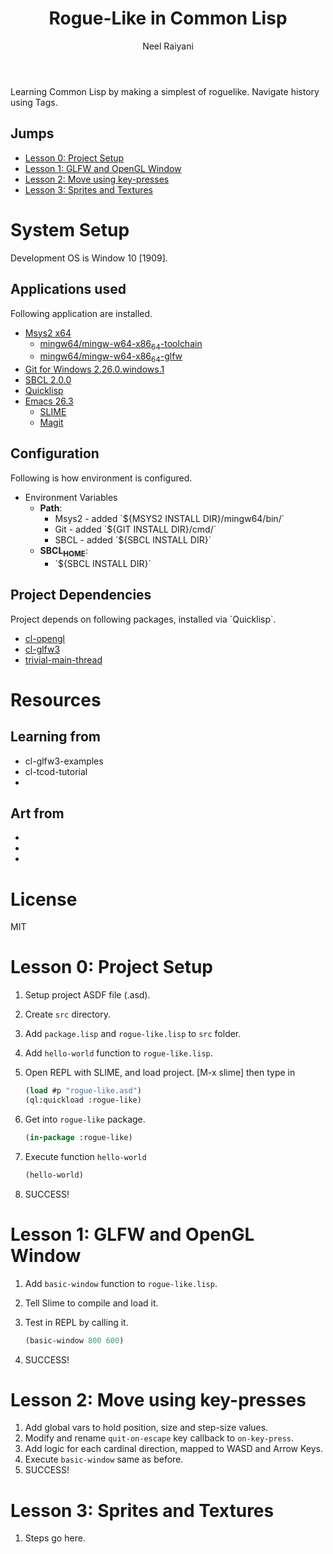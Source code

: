 #+TITLE: Rogue-Like in Common Lisp
#+AUTHOR: Neel Raiyani
#+STARTUP: content indent
#+KEYWORDS: readme

Learning Common Lisp by making a simplest of roguelike.
Navigate history using Tags.

** Jumps
- [[#lesson-0-project-setup][Lesson 0: Project Setup]]
- [[#lesson-1-glfw-and-opengl-window][Lesson 1: GLFW and OpenGL Window]]
- [[#lesson-2-move-using-key-presses][Lesson 2: Move using key-presses]]
- [[#lesson-3-sprites-and-textures][Lesson 3: Sprites and Textures]]

* System Setup
  Development OS is Window 10 [1909].

** Applications used
Following application are installed.
- [[https://www.msys2.org/][Msys2 x64]]
  - [[https://packages.msys2.org/group/mingw-w64-x86_64-toolchain][mingw64/mingw-w64-x86_64-toolchain]]
  - [[https://packages.msys2.org/package/mingw-w64-x86_64-glfw][mingw64/mingw-w64-x86_64-glfw]]
- [[https://git-scm.com/][Git for Windows 2.26.0.windows.1]]
- [[http://www.sbcl.org/platform-table.html][SBCL 2.0.0]]
- [[https://www.quicklisp.org/beta/][Quicklisp]]
- [[https://www.gnu.org/software/emacs/][Emacs 26.3]]
  - [[https://common-lisp.net/project/slime/][SLIME]]
  - [[https://magit.vc/][Magit]]

** Configuration
Following is how environment is configured.
- Environment Variables
  - *Path*:
    - Msys2 - added `${MSYS2 INSTALL DIR}/mingw64/bin/`
    - Git - added `${GIT INSTALL DIR}/cmd/`
    - SBCL - added `${SBCL INSTALL DIR}`
  - *SBCL_HOME*:
    - `${SBCL INSTALL DIR}`

** Project Dependencies
Project depends on following packages, installed via `Quicklisp`.
- [[http://quickdocs.org/cl-opengl/][cl-opengl]]
- [[http://quickdocs.org/cl-glfw3/][cl-glfw3]]
- [[http://quickdocs.org/trivial-main-thread/][trivial-main-thread]]

* Resources 
** Learning from
- cl-glfw3-examples
- cl-tcod-tutorial
- 

** Art from
-
-
-

* License
MIT

* Lesson 0: Project Setup
1. Setup project ASDF file (.asd).
2. Create ~src~ directory.
3. Add ~package.lisp~ and ~rogue-like.lisp~ to ~src~ folder.
4. Add =hello-world= function to ~rogue-like.lisp~.
5. Open REPL with SLIME, and load project. 
   [M-x slime] then type in
   #+BEGIN_SRC lisp
     (load #p "rogue-like.asd")
     (ql:quickload :rogue-like)
   #+END_SRC
6. Get into =rogue-like= package.
   #+BEGIN_SRC lisp
     (in-package :rogue-like)
   #+END_SRC
7. Execute function =hello-world=
   #+BEGIN_SRC lisp
     (hello-world)
   #+END_SRC
8. SUCCESS!

* Lesson 1: GLFW and OpenGL Window
1. Add =basic-window= function to ~rogue-like.lisp~.
2. Tell Slime to compile and load it.
3. Test in REPL by calling it.
   #+BEGIN_SRC lisp
     (basic-window 800 600)
   #+END_SRC
4. SUCCESS!

* Lesson 2: Move using key-presses
1. Add global vars to hold position, size and step-size values.
2. Modify and rename =quit-on-escape= key callback to =on-key-press=.
3. Add logic for each cardinal direction, mapped to WASD and Arrow Keys.
4. Execute =basic-window= same as before.
5. SUCCESS!

* Lesson 3: Sprites and Textures
1. Steps go here.


